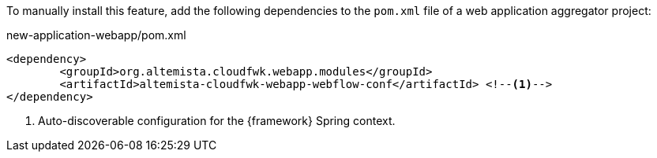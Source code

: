 
:fragment:

To manually install this feature, add the following dependencies to the `pom.xml` file of a web application aggregator project:

[source,xml]
.new-application-webapp/pom.xml
----
<dependency>
	<groupId>org.altemista.cloudfwk.webapp.modules</groupId>
	<artifactId>altemista-cloudfwk-webapp-webflow-conf</artifactId> <!--1-->
</dependency>
----
<1> Auto-discoverable configuration for the {framework} Spring context.
